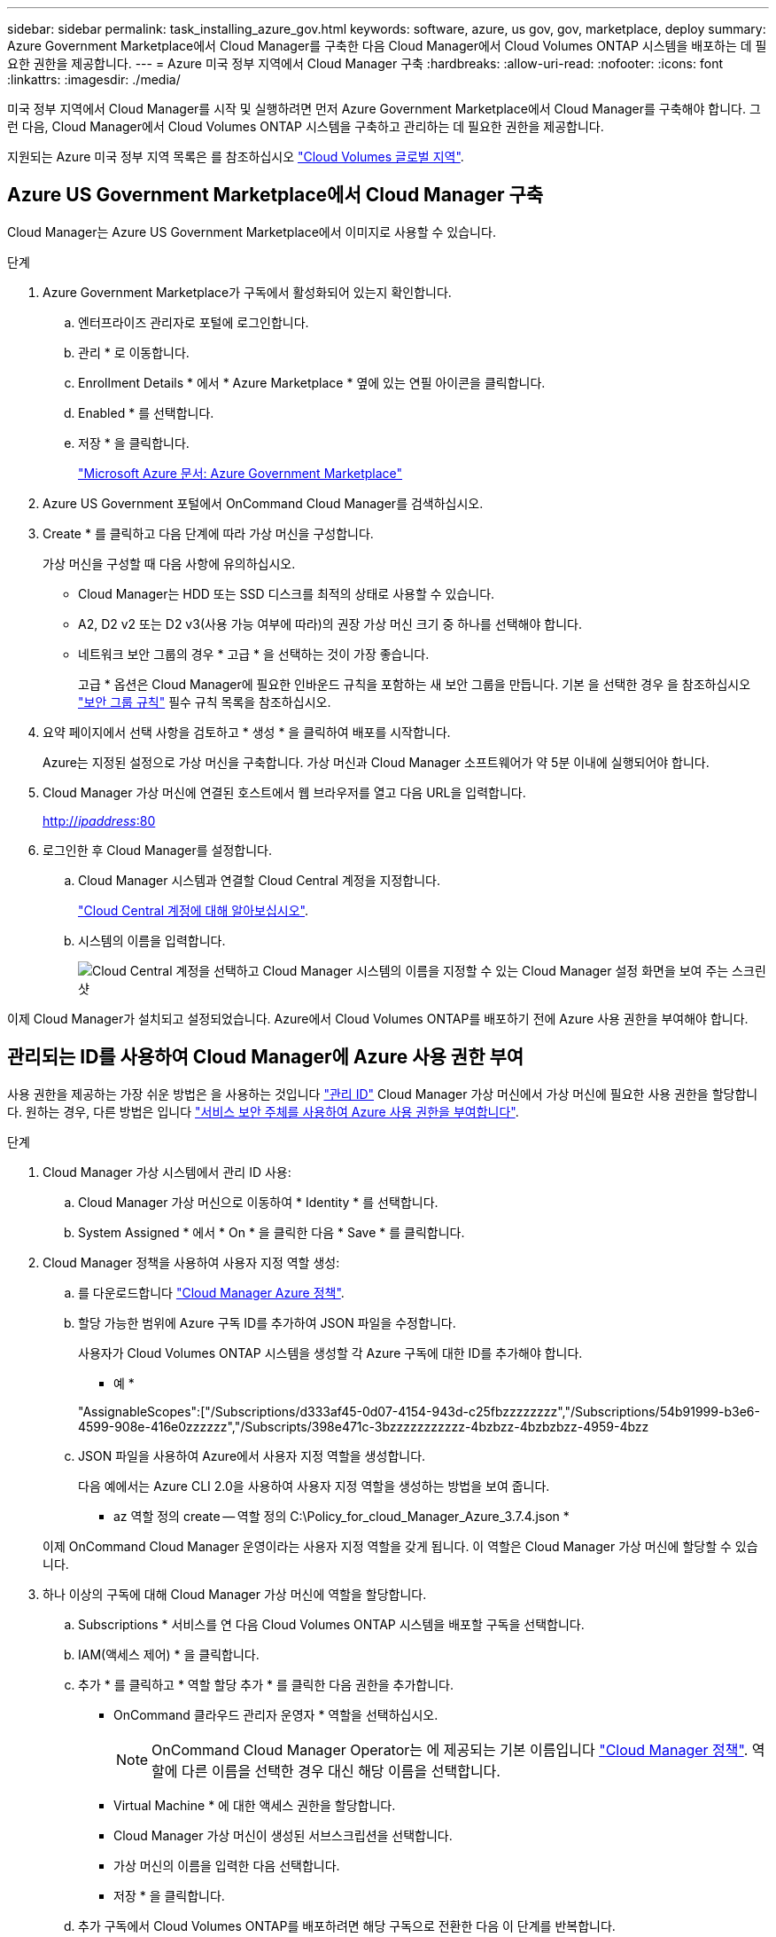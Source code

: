 ---
sidebar: sidebar 
permalink: task_installing_azure_gov.html 
keywords: software, azure, us gov, gov, marketplace, deploy 
summary: Azure Government Marketplace에서 Cloud Manager를 구축한 다음 Cloud Manager에서 Cloud Volumes ONTAP 시스템을 배포하는 데 필요한 권한을 제공합니다. 
---
= Azure 미국 정부 지역에서 Cloud Manager 구축
:hardbreaks:
:allow-uri-read: 
:nofooter: 
:icons: font
:linkattrs: 
:imagesdir: ./media/


[role="lead"]
미국 정부 지역에서 Cloud Manager를 시작 및 실행하려면 먼저 Azure Government Marketplace에서 Cloud Manager를 구축해야 합니다. 그런 다음, Cloud Manager에서 Cloud Volumes ONTAP 시스템을 구축하고 관리하는 데 필요한 권한을 제공합니다.

지원되는 Azure 미국 정부 지역 목록은 를 참조하십시오 https://cloud.netapp.com/cloud-volumes-global-regions["Cloud Volumes 글로벌 지역"^].



== Azure US Government Marketplace에서 Cloud Manager 구축

Cloud Manager는 Azure US Government Marketplace에서 이미지로 사용할 수 있습니다.

.단계
. Azure Government Marketplace가 구독에서 활성화되어 있는지 확인합니다.
+
.. 엔터프라이즈 관리자로 포털에 로그인합니다.
.. 관리 * 로 이동합니다.
.. Enrollment Details * 에서 * Azure Marketplace * 옆에 있는 연필 아이콘을 클릭합니다.
.. Enabled * 를 선택합니다.
.. 저장 * 을 클릭합니다.
+
https://docs.microsoft.com/en-us/azure/azure-government/documentation-government-manage-marketplace["Microsoft Azure 문서: Azure Government Marketplace"^]



. Azure US Government 포털에서 OnCommand Cloud Manager를 검색하십시오.
. Create * 를 클릭하고 다음 단계에 따라 가상 머신을 구성합니다.
+
가상 머신을 구성할 때 다음 사항에 유의하십시오.

+
** Cloud Manager는 HDD 또는 SSD 디스크를 최적의 상태로 사용할 수 있습니다.
** A2, D2 v2 또는 D2 v3(사용 가능 여부에 따라)의 권장 가상 머신 크기 중 하나를 선택해야 합니다.
** 네트워크 보안 그룹의 경우 * 고급 * 을 선택하는 것이 가장 좋습니다.
+
고급 * 옵션은 Cloud Manager에 필요한 인바운드 규칙을 포함하는 새 보안 그룹을 만듭니다. 기본 을 선택한 경우 을 참조하십시오 link:reference_security_groups_azure.html["보안 그룹 규칙"] 필수 규칙 목록을 참조하십시오.



. 요약 페이지에서 선택 사항을 검토하고 * 생성 * 을 클릭하여 배포를 시작합니다.
+
Azure는 지정된 설정으로 가상 머신을 구축합니다. 가상 머신과 Cloud Manager 소프트웨어가 약 5분 이내에 실행되어야 합니다.

. Cloud Manager 가상 머신에 연결된 호스트에서 웹 브라우저를 열고 다음 URL을 입력합니다.
+
http://_ipaddress_:80[]

. 로그인한 후 Cloud Manager를 설정합니다.
+
.. Cloud Manager 시스템과 연결할 Cloud Central 계정을 지정합니다.
+
link:concept_cloud_central_accounts.html["Cloud Central 계정에 대해 알아보십시오"].

.. 시스템의 이름을 입력합니다.
+
image:screenshot_set_up_cloud_manager.gif["Cloud Central 계정을 선택하고 Cloud Manager 시스템의 이름을 지정할 수 있는 Cloud Manager 설정 화면을 보여 주는 스크린샷"]





이제 Cloud Manager가 설치되고 설정되었습니다. Azure에서 Cloud Volumes ONTAP를 배포하기 전에 Azure 사용 권한을 부여해야 합니다.



== 관리되는 ID를 사용하여 Cloud Manager에 Azure 사용 권한 부여

사용 권한을 제공하는 가장 쉬운 방법은 을 사용하는 것입니다 https://docs.microsoft.com/en-us/azure/active-directory/managed-identities-azure-resources/overview["관리 ID"^] Cloud Manager 가상 머신에서 가상 머신에 필요한 사용 권한을 할당합니다. 원하는 경우, 다른 방법은 입니다 link:task_adding_azure_accounts.html["서비스 보안 주체를 사용하여 Azure 사용 권한을 부여합니다"].

.단계
. Cloud Manager 가상 시스템에서 관리 ID 사용:
+
.. Cloud Manager 가상 머신으로 이동하여 * Identity * 를 선택합니다.
.. System Assigned * 에서 * On * 을 클릭한 다음 * Save * 를 클릭합니다.


. Cloud Manager 정책을 사용하여 사용자 지정 역할 생성:
+
.. 를 다운로드합니다 https://mysupport.netapp.com/cloudontap/iampolicies["Cloud Manager Azure 정책"^].
.. 할당 가능한 범위에 Azure 구독 ID를 추가하여 JSON 파일을 수정합니다.
+
사용자가 Cloud Volumes ONTAP 시스템을 생성할 각 Azure 구독에 대한 ID를 추가해야 합니다.

+
* 예 *

+
"AssignableScopes":["/Subscriptions/d333af45-0d07-4154-943d-c25fbzzzzzzzz","/Subscriptions/54b91999-b3e6-4599-908e-416e0zzzzzz","/Subscripts/398e471c-3bzzzzzzzzzzz-4bzbzz-4bzbzbzz-4959-4bzz

.. JSON 파일을 사용하여 Azure에서 사용자 지정 역할을 생성합니다.
+
다음 예에서는 Azure CLI 2.0을 사용하여 사용자 지정 역할을 생성하는 방법을 보여 줍니다.

+
* az 역할 정의 create -- 역할 정의 C:\Policy_for_cloud_Manager_Azure_3.7.4.json *

+
이제 OnCommand Cloud Manager 운영이라는 사용자 지정 역할을 갖게 됩니다. 이 역할은 Cloud Manager 가상 머신에 할당할 수 있습니다.



. 하나 이상의 구독에 대해 Cloud Manager 가상 머신에 역할을 할당합니다.
+
.. Subscriptions * 서비스를 연 다음 Cloud Volumes ONTAP 시스템을 배포할 구독을 선택합니다.
.. IAM(액세스 제어) * 을 클릭합니다.
.. 추가 * 를 클릭하고 * 역할 할당 추가 * 를 클릭한 다음 권한을 추가합니다.
+
*** OnCommand 클라우드 관리자 운영자 * 역할을 선택하십시오.
+

NOTE: OnCommand Cloud Manager Operator는 에 제공되는 기본 이름입니다 https://mysupport.netapp.com/info/web/ECMP11022837.html["Cloud Manager 정책"]. 역할에 다른 이름을 선택한 경우 대신 해당 이름을 선택합니다.

*** Virtual Machine * 에 대한 액세스 권한을 할당합니다.
*** Cloud Manager 가상 머신이 생성된 서브스크립션을 선택합니다.
*** 가상 머신의 이름을 입력한 다음 선택합니다.
*** 저장 * 을 클릭합니다.


.. 추가 구독에서 Cloud Volumes ONTAP를 배포하려면 해당 구독으로 전환한 다음 이 단계를 반복합니다.




이제 Cloud Manager에 Azure에서 Cloud Volumes ONTAP를 배포하고 관리하는 데 필요한 권한이 있습니다.
